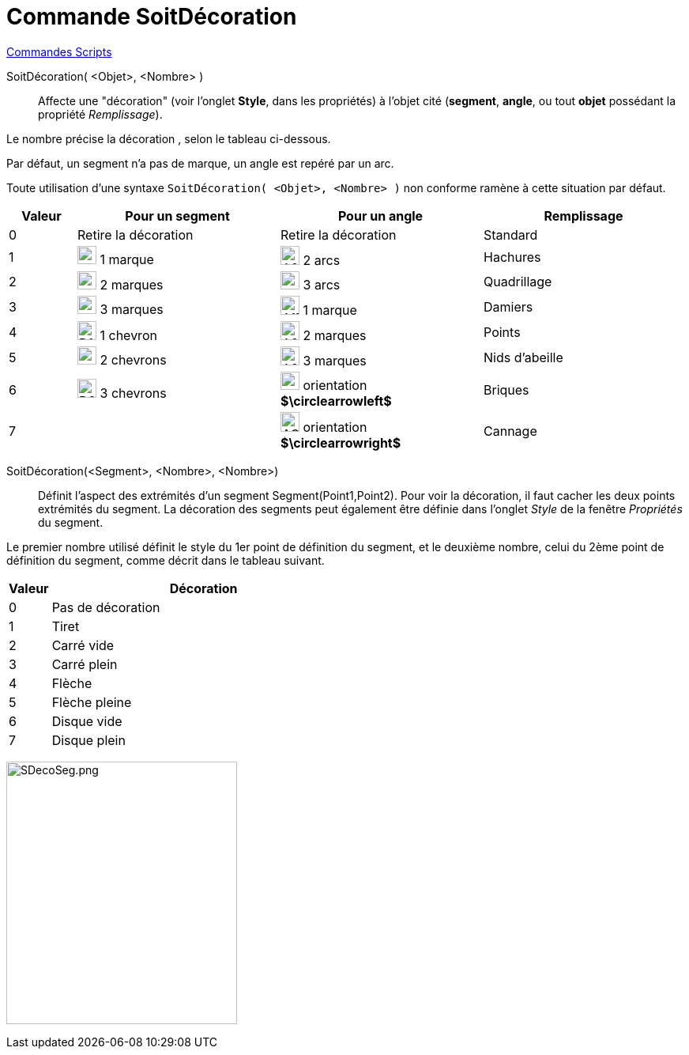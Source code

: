 = Commande SoitDécoration
:page-en: commands/SetDecoration
ifdef::env-github[:imagesdir: /fr/modules/ROOT/assets/images]

xref:commands/Commandes_Scripts.adoc[ Commandes Scripts]

SoitDécoration( <Objet>, <Nombre> )::
  Affecte une "décoration" (voir l'onglet *Style*, dans les propriétés) à l'objet cité (*segment*, *angle*, ou tout *objet* possédant la propriété _Remplissage_).

Le nombre précise la décoration , selon le tableau ci-dessous.

Par défaut, un segment n'a pas de marque, un angle est repéré par un arc.

Toute utilisation d'une syntaxe `++SoitDécoration( <Objet>, <Nombre> )++` non conforme ramène à cette situation par défaut.

[width=100%, cols="10%,30%,30%,30%",options="header",]
|===
|Valeur |Pour un segment |Pour un angle|Remplissage
|0 |Retire la décoration |Retire la décoration |Standard

|1 |image:24px-D1M.png[D1M.png,width=24,height=23] 1 marque |image:24px-A2A.png[A2A.png,width=24,height=24] 2 arcs |Hachures

|2 |image:24px-D2M.png[D2M.png,width=24,height=23] 2 marques |image:24px-A3A.png[A3A.png,width=24,height=23] 3 arcs |Quadrillage

|3 |image:24px-D3M.png[D3M.png,width=24,height=23] 3 marques |image:24px-A1M.png[A1M.png,width=24,height=24] 1 marque |Damiers

|4 |image:24px-D1C.png[D1C.png,width=24,height=24] 1 chevron |image:24px-A2M.png[A2M.png,width=24,height=24] 2 marques |Points

|5 |image:24px-D2C.png[D2C.png,width=24,height=23] 2 chevrons |image:24px-A2M.png[A2M.png,width=24,height=24] 3 marques |Nids d'abeille

|6 |image:24px-D3C.png[D3C.png,width=24,height=24] 3 chevrons |image:24px-AOP.png[AOP.png,width=24,height=23]
orientation **$\circlearrowleft$** |Briques

|7 | |image:24px-AOM.png[AOM.png,width=24,height=25] orientation **$\circlearrowright$** | Cannage
|===

SoitDécoration(<Segment>, <Nombre>, <Nombre>)::
  Définit l'aspect des extrémités d'un segment Segment(Point1,Point2).
Pour voir la décoration, il faut cacher les deux points extrémités du segment.
La décoration des segments peut également être définie dans l'onglet _Style_ de la fenêtre  _Propriétés_ du segment. 

Le premier nombre utilisé définit le style du 1er point de définition du segment, et le deuxième nombre, celui  du 2ème point de définition du segment, comme décrit dans le tableau suivant.


[width=100%, cols="12%,88%",options="header",]
|===
|Valeur |Décoration
|0 |Pas de décoration
|1 |Tiret
|2 |Carré vide
|3 |Carré plein
|4 |Flèche
|5 |Flèche pleine
|6 |Disque vide
|7 |Disque plein
|===

image:SDecoSeg.png[SDecoSeg.png,width=292,height=332]

